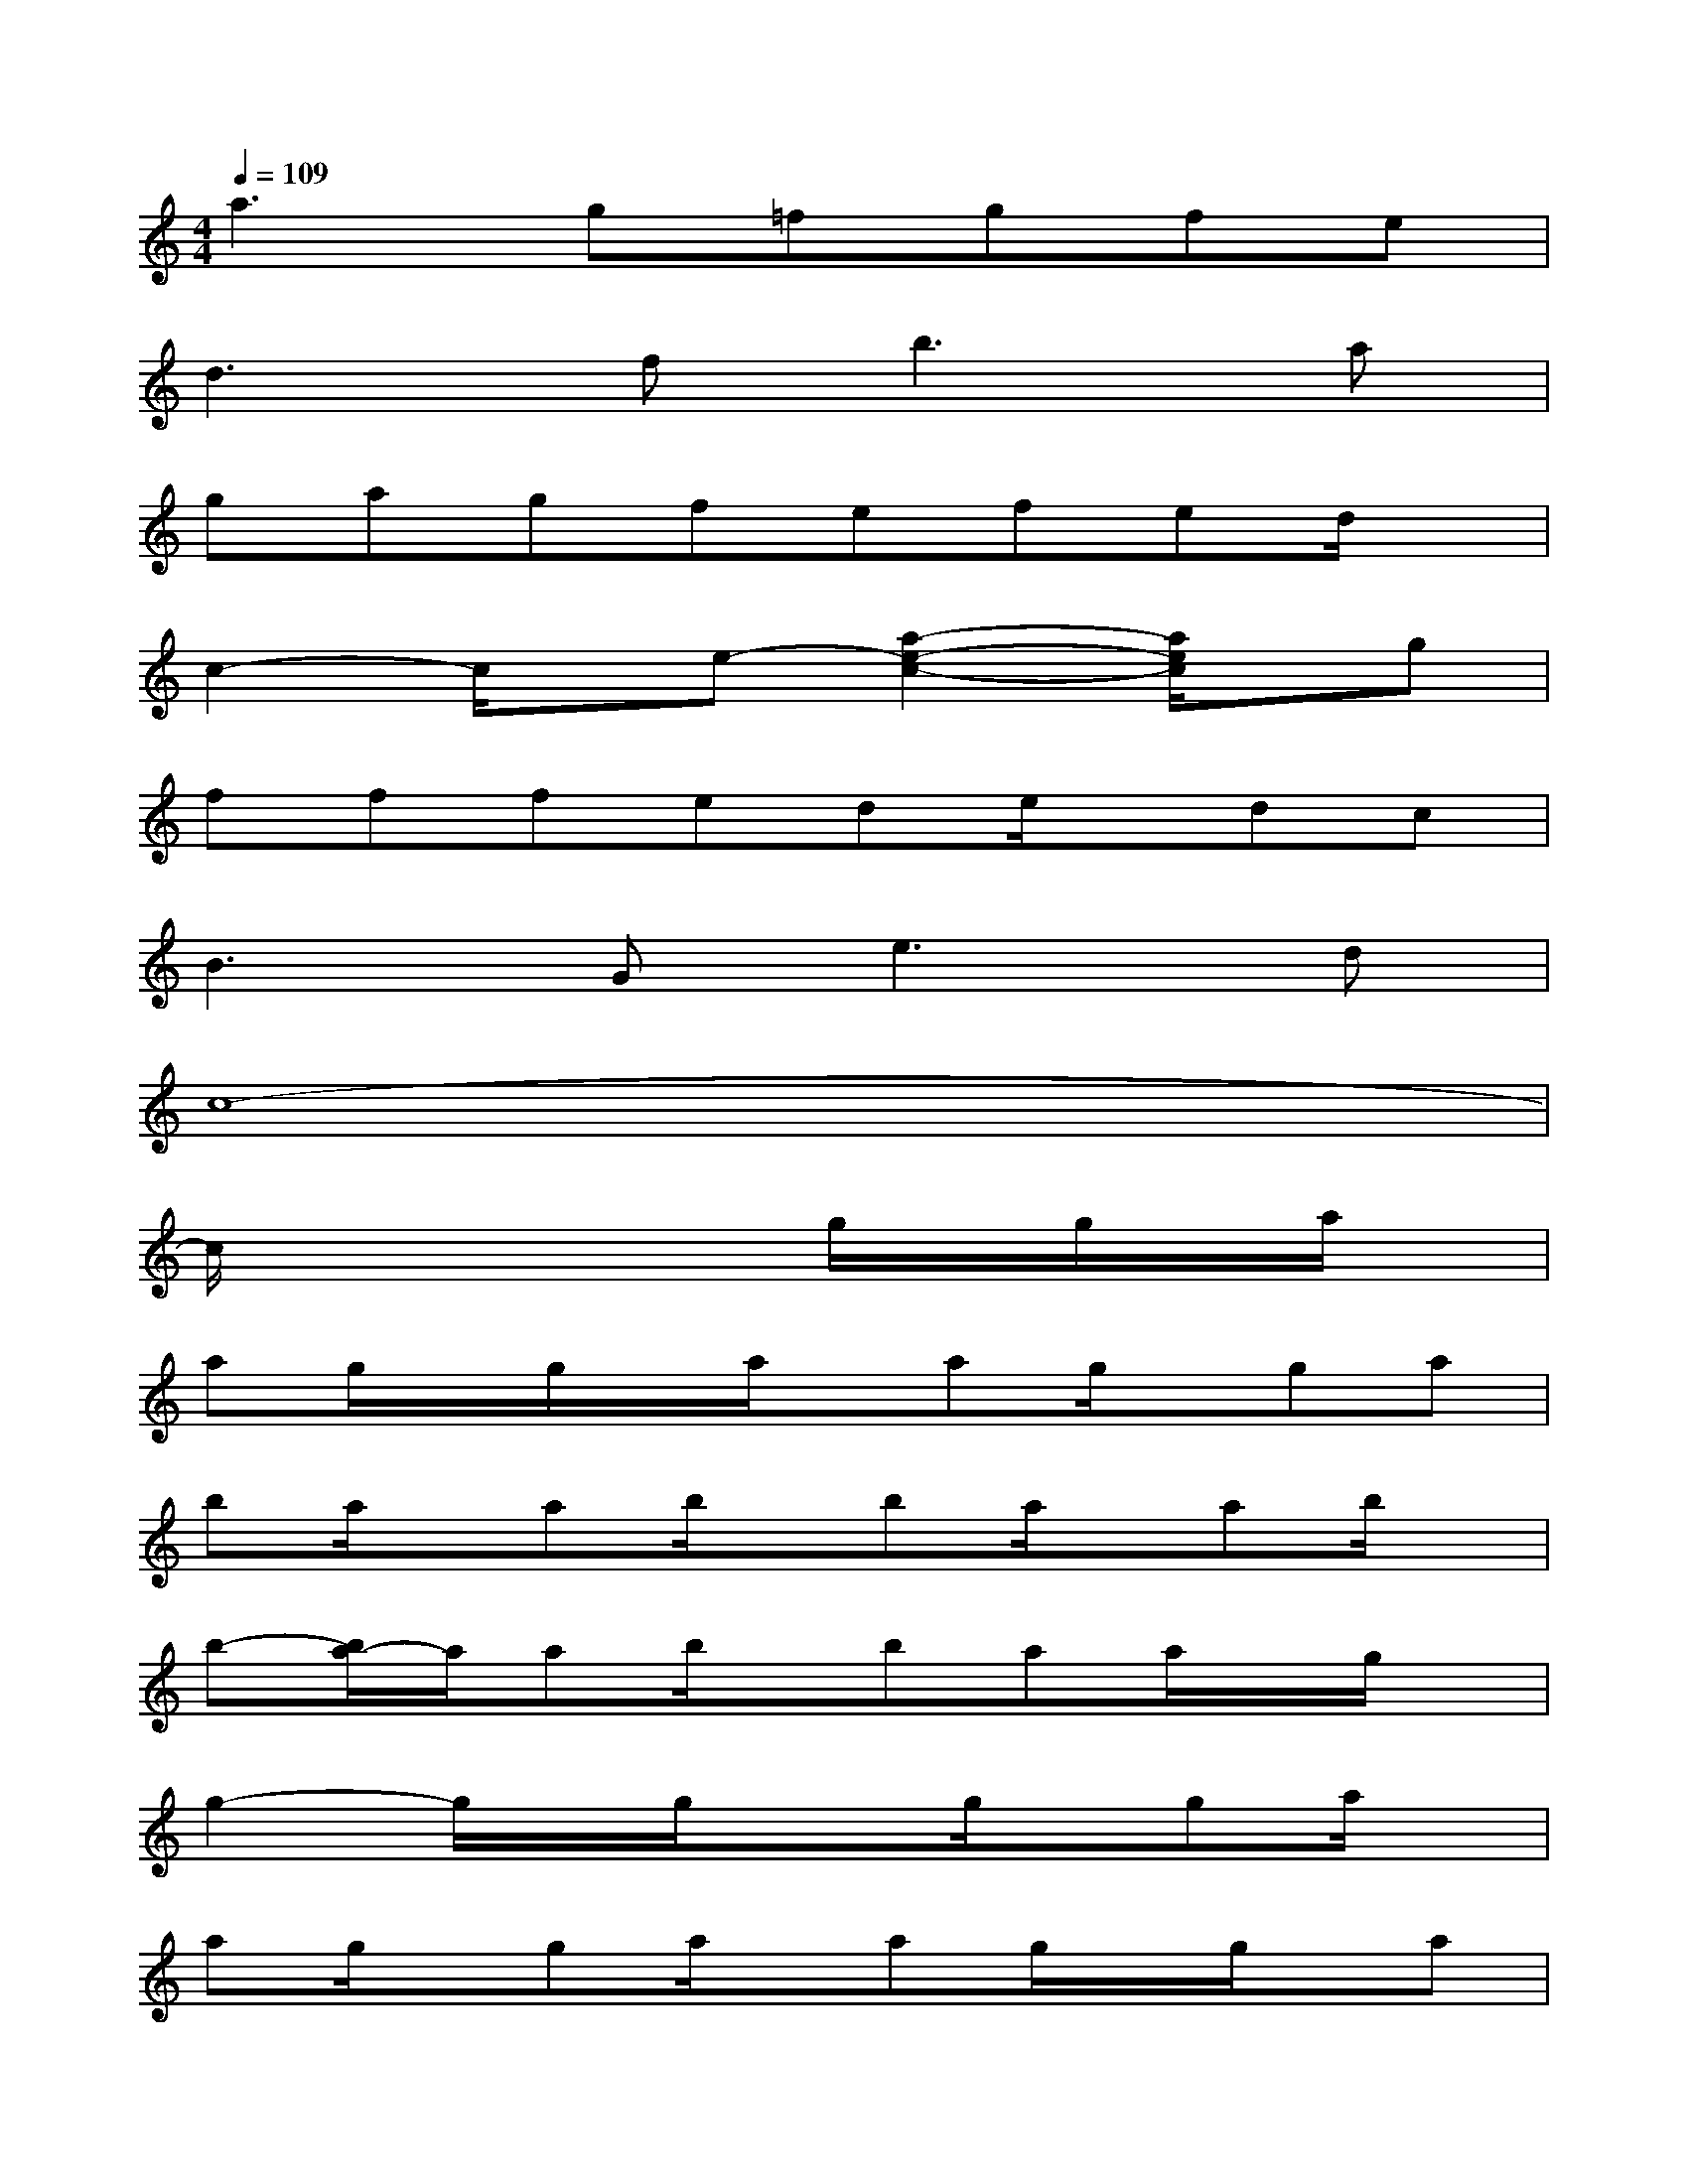 X:1
T:
M:4/4
L:1/8
Q:1/4=109
K:C%0sharps
V:1
a2>g2=fgfe|
d3fb3a|
gagfefed/2x/2|
c2-c/2x/2e-[a2-e2-c2-][a/2e/2c/2]x/2g|
fffede/2x/2dc|
B2>G2e2>d2|
c8-|
c/2x4x/2g/2x/2g/2x/2a/2x/2|
ag/2x/2g/2x/2a/2x/2ag/2x/2ga|
ba/2x/2ab/2x/2ba/2x/2ab/2x/2|
b-[b/2a/2-]a/2ab/2x/2baa/2x/2g/2x/2|
g2-g/2x/2g/2x3/2g/2x/2ga/2x/2|
ag/2x/2ga/2x/2ag/2x/2g/2x/2a|
ba/2x/2a/2x/2b/2x3/2a/2x/2a/2x/2b/2x/2|
ba/2x/2ab/2x/2ba/2x/2a/2x/2b/2x/2|
c'2-[c'/2-g/2]c'/2-[c'/2-g/2e/2]c'/2x[c'/2g/2e/2]x3/2[c'/2g/2-e/2G,/2-][g/2G,/2-]